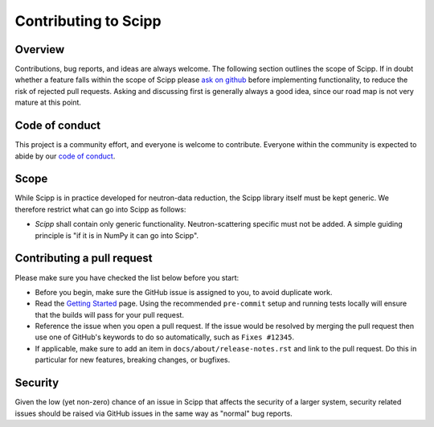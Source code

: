 .. _contributing:

Contributing to Scipp
=====================

Overview
--------

Contributions, bug reports, and ideas are always welcome.
The following section outlines the scope of Scipp.
If in doubt whether a feature falls within the scope of Scipp please `ask on github <https://github.com/scipp/scipp/issues>`_ before implementing functionality, to reduce the risk of rejected pull requests.
Asking and discussing first is generally always a good idea, since our road map is not very mature at this point.

Code of conduct
---------------

This project is a community effort, and everyone is welcome to contribute.
Everyone within the community is expected to abide by our `code of conduct <https://github.com/scipp/scipp/CODE_OF_CONDUCT.md>`_.

Scope
-----

While Scipp is in practice developed for neutron-data reduction, the Scipp library itself must be kept generic.
We therefore restrict what can go into Scipp as follows:

* *Scipp* shall contain only generic functionality.
  Neutron-scattering specific must not be added.
  A simple guiding principle is "if it is in NumPy it can go into Scipp".

Contributing a pull request
---------------------------

Please make sure you have checked the list below before you start:

- Before you begin, make sure the GitHub issue is assigned to you, to avoid duplicate work.
- Read the `Getting Started <../reference/developer/getting-started.rst>`_ page.
  Using the recommended ``pre-commit`` setup and running tests locally will ensure that the builds will pass for your pull request.
- Reference the issue when you open a pull request.
  If the issue would be resolved by merging the pull request then use one of GitHub's keywords to do so automatically, such as ``Fixes #12345``.
- If applicable, make sure to add an item in ``docs/about/release-notes.rst`` and link to the pull request.
  Do this in particular for new features, breaking changes, or bugfixes.

Security
--------

Given the low (yet non-zero) chance of an issue in Scipp that affects the security of a larger system, security related issues should be raised via GitHub issues in the same way as "normal" bug reports.
